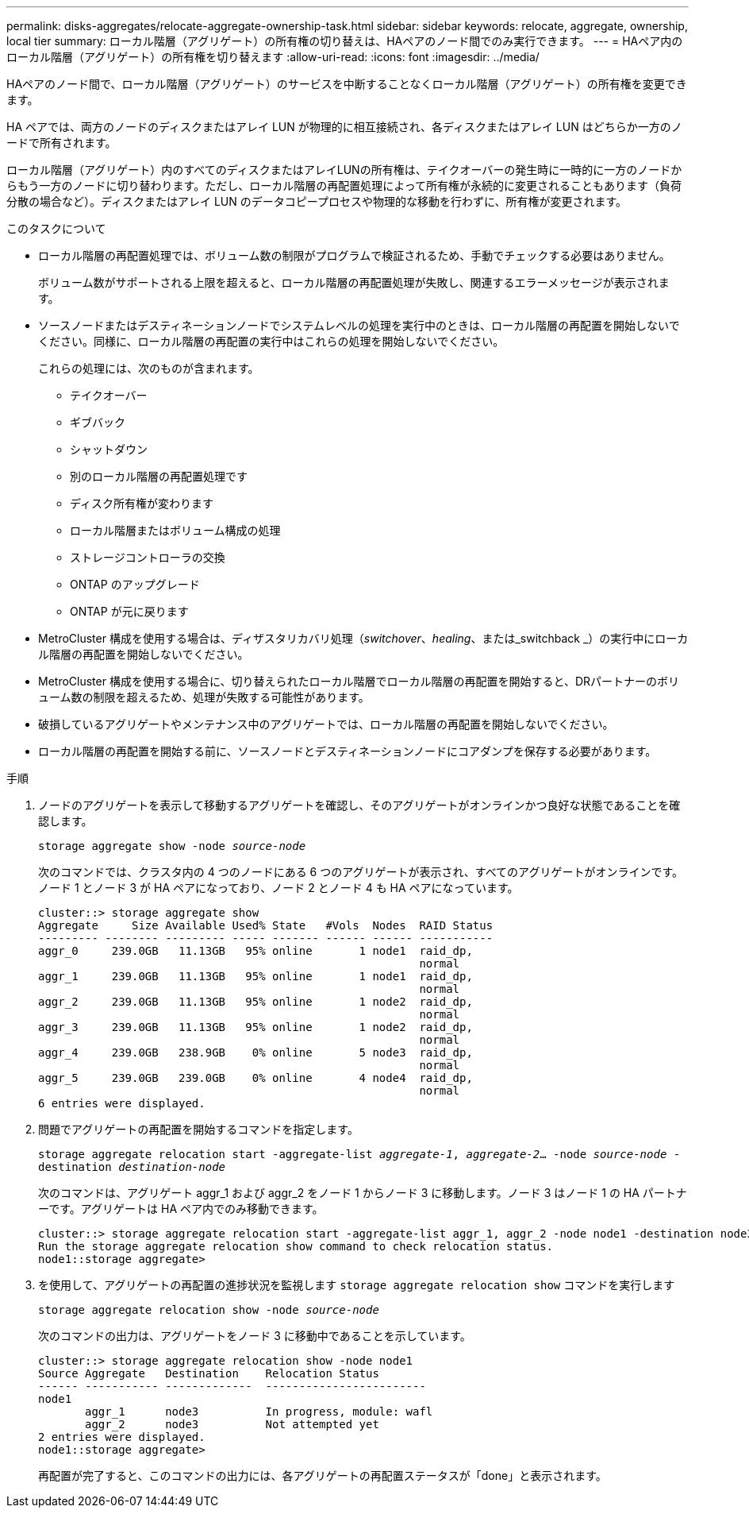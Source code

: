 ---
permalink: disks-aggregates/relocate-aggregate-ownership-task.html 
sidebar: sidebar 
keywords: relocate, aggregate, ownership, local tier 
summary: ローカル階層（アグリゲート）の所有権の切り替えは、HAペアのノード間でのみ実行できます。 
---
= HAペア内のローカル階層（アグリゲート）の所有権を切り替えます
:allow-uri-read: 
:icons: font
:imagesdir: ../media/


[role="lead"]
HAペアのノード間で、ローカル階層（アグリゲート）のサービスを中断することなくローカル階層（アグリゲート）の所有権を変更できます。

HA ペアでは、両方のノードのディスクまたはアレイ LUN が物理的に相互接続され、各ディスクまたはアレイ LUN はどちらか一方のノードで所有されます。

ローカル階層（アグリゲート）内のすべてのディスクまたはアレイLUNの所有権は、テイクオーバーの発生時に一時的に一方のノードからもう一方のノードに切り替わります。ただし、ローカル階層の再配置処理によって所有権が永続的に変更されることもあります（負荷分散の場合など）。ディスクまたはアレイ LUN のデータコピープロセスや物理的な移動を行わずに、所有権が変更されます。

.このタスクについて
* ローカル階層の再配置処理では、ボリューム数の制限がプログラムで検証されるため、手動でチェックする必要はありません。
+
ボリューム数がサポートされる上限を超えると、ローカル階層の再配置処理が失敗し、関連するエラーメッセージが表示されます。

* ソースノードまたはデスティネーションノードでシステムレベルの処理を実行中のときは、ローカル階層の再配置を開始しないでください。同様に、ローカル階層の再配置の実行中はこれらの処理を開始しないでください。
+
これらの処理には、次のものが含まれます。

+
** テイクオーバー
** ギブバック
** シャットダウン
** 別のローカル階層の再配置処理です
** ディスク所有権が変わります
** ローカル階層またはボリューム構成の処理
** ストレージコントローラの交換
** ONTAP のアップグレード
** ONTAP が元に戻ります


* MetroCluster 構成を使用する場合は、ディザスタリカバリ処理（_switchover_、_healing_、または_switchback _）の実行中にローカル階層の再配置を開始しないでください。
* MetroCluster 構成を使用する場合に、切り替えられたローカル階層でローカル階層の再配置を開始すると、DRパートナーのボリューム数の制限を超えるため、処理が失敗する可能性があります。
* 破損しているアグリゲートやメンテナンス中のアグリゲートでは、ローカル階層の再配置を開始しないでください。
* ローカル階層の再配置を開始する前に、ソースノードとデスティネーションノードにコアダンプを保存する必要があります。


.手順
. ノードのアグリゲートを表示して移動するアグリゲートを確認し、そのアグリゲートがオンラインかつ良好な状態であることを確認します。
+
`storage aggregate show -node _source-node_`

+
次のコマンドでは、クラスタ内の 4 つのノードにある 6 つのアグリゲートが表示され、すべてのアグリゲートがオンラインです。ノード 1 とノード 3 が HA ペアになっており、ノード 2 とノード 4 も HA ペアになっています。

+
[listing]
----
cluster::> storage aggregate show
Aggregate     Size Available Used% State   #Vols  Nodes  RAID Status
--------- -------- --------- ----- ------- ------ ------ -----------
aggr_0     239.0GB   11.13GB   95% online       1 node1  raid_dp,
                                                         normal
aggr_1     239.0GB   11.13GB   95% online       1 node1  raid_dp,
                                                         normal
aggr_2     239.0GB   11.13GB   95% online       1 node2  raid_dp,
                                                         normal
aggr_3     239.0GB   11.13GB   95% online       1 node2  raid_dp,
                                                         normal
aggr_4     239.0GB   238.9GB    0% online       5 node3  raid_dp,
                                                         normal
aggr_5     239.0GB   239.0GB    0% online       4 node4  raid_dp,
                                                         normal
6 entries were displayed.
----
. 問題でアグリゲートの再配置を開始するコマンドを指定します。
+
`storage aggregate relocation start -aggregate-list _aggregate-1_, _aggregate-2_... -node _source-node_ -destination _destination-node_`

+
次のコマンドは、アグリゲート aggr_1 および aggr_2 をノード 1 からノード 3 に移動します。ノード 3 はノード 1 の HA パートナーです。アグリゲートは HA ペア内でのみ移動できます。

+
[listing]
----
cluster::> storage aggregate relocation start -aggregate-list aggr_1, aggr_2 -node node1 -destination node3
Run the storage aggregate relocation show command to check relocation status.
node1::storage aggregate>
----
. を使用して、アグリゲートの再配置の進捗状況を監視します `storage aggregate relocation show` コマンドを実行します
+
`storage aggregate relocation show -node _source-node_`

+
次のコマンドの出力は、アグリゲートをノード 3 に移動中であることを示しています。

+
[listing]
----
cluster::> storage aggregate relocation show -node node1
Source Aggregate   Destination    Relocation Status
------ ----------- -------------  ------------------------
node1
       aggr_1      node3          In progress, module: wafl
       aggr_2      node3          Not attempted yet
2 entries were displayed.
node1::storage aggregate>
----
+
再配置が完了すると、このコマンドの出力には、各アグリゲートの再配置ステータスが「done」と表示されます。


